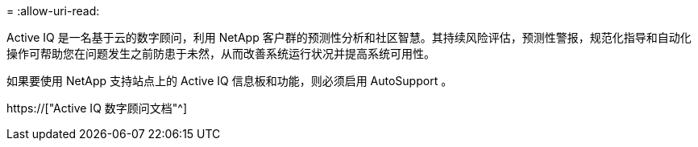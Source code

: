 = 
:allow-uri-read: 


Active IQ 是一名基于云的数字顾问，利用 NetApp 客户群的预测性分析和社区智慧。其持续风险评估，预测性警报，规范化指导和自动化操作可帮助您在问题发生之前防患于未然，从而改善系统运行状况并提高系统可用性。

如果要使用 NetApp 支持站点上的 Active IQ 信息板和功能，则必须启用 AutoSupport 。

https://["Active IQ 数字顾问文档"^]

